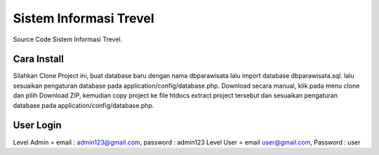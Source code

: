 ########################
Sistem Informasi Trevel
########################

Source Code Sistem Informasi Trevel.

**************
Cara Install
**************
Silahkan Clone Project ini, buat database baru dengan nama dbparawisata lalu import database dbparawisata.sql.
lalu sesuaikan pengaturan database pada application/config/database.php.
Download secara manual, klik pada menu clone dan pilih Download ZIP, kemudian copy project ke file htdocs extract project tersebut dan 
sesuaikan pengaturan database pada application/config/database.php.

***************
User Login
***************
Level Admin = email : admin123@gmail.com, password : admin123
Level User = email user@gmail.com, Password : user
